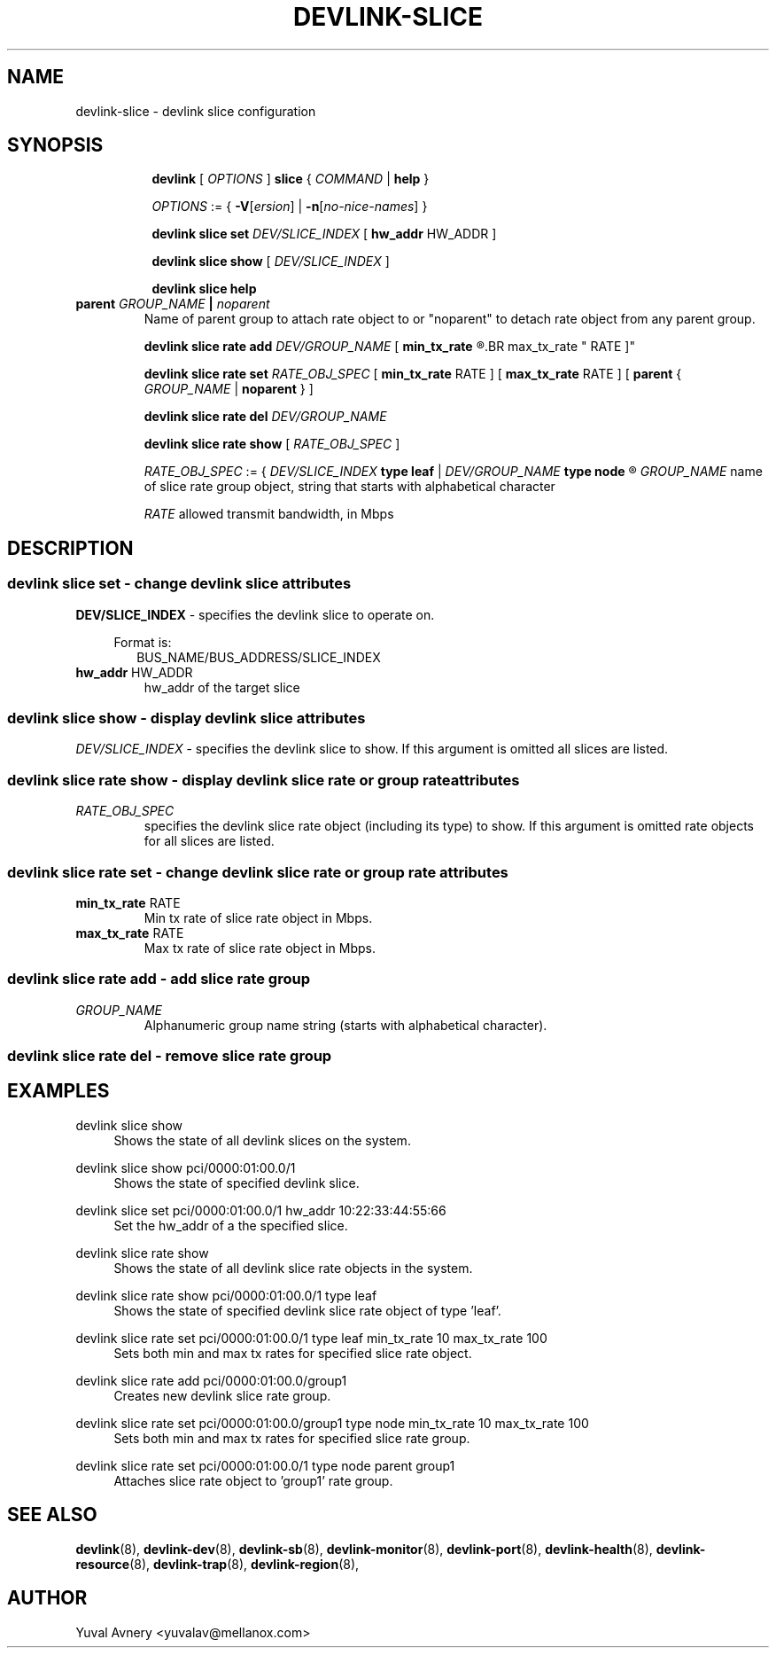 .TH DEVLINK\-SLICE 8 "26 Sep 2019" "iproute2" "Linux"
.SH NAME
devlink-slice \- devlink slice configuration
.SH SYNOPSIS
.sp
.ad l
.in +8
.ti -8
.B devlink
.RI "[ " OPTIONS " ]"
.B slice
.RI  " { " COMMAND " | "
.BR help " }"
.sp

.ti -8
.IR OPTIONS " := { "
\fB\-V\fR[\fIersion\fR] |
\fB\-n\fR[\fIno-nice-names\fR] }

.ti -8
.BR "devlink slice set "
.IR DEV/SLICE_INDEX
.RI "[ "
.BR hw_addr " HW_ADDR"
.RI "]"

.ti -8
.B devlink slice show
.RI "[ " DEV/SLICE_INDEX " ]"

.ti -8
.B devlink slice help

.TP
.BI parent " GROUP_NAME " | " noparent"
Name of parent group to attach rate object to or "noparent" to detach rate object from any parent group.

.ti -8
.BI "devlink slice rate add " DEV/GROUP_NAME
.RB "[ " min_tx_rate
.R RATE ] [
.BR max_tx_rate " RATE ]"

.ti -8
.B devlink slice rate set
.IR RATE_OBJ_SPEC " ["
.BR min_tx_rate " RATE ] [ " max_tx_rate " RATE ] [ " parent " {"
.IR GROUP_NAME " |"
.BR noparent " } ]"

.ti -8
.BI "devlink slice rate del " DEV/GROUP_NAME

.ti -8
.B devlink slice rate show
.RI "[ " RATE_OBJ_SPEC " ]"

.IR RATE_OBJ_SPEC " := { " DEV/SLICE_INDEX
.BR "type leaf " |
.IB DEV/GROUP_NAME " type node"
.R }

.IR GROUP_NAME " name of slice rate group object, string that starts with alphabetical character"


.IR RATE " allowed transmit bandwidth, in Mbps"

.SH "DESCRIPTION"
.SS devlink slice set - change devlink slice attributes

.PP
.B "DEV/SLICE_INDEX"
- specifies the devlink slice to operate on.

.in +4
Format is:
.in +2
BUS_NAME/BUS_ADDRESS/SLICE_INDEX

.TP
.BR hw_addr " HW_ADDR"
hw_addr of the target slice

.SS devlink slice show - display devlink slice attributes

.PP
.I "DEV/SLICE_INDEX"
- specifies the devlink slice to show.
If this argument is omitted all slices are listed.

.SS devlink slice rate show - display devlink slice rate or group rate attributes

.TP
.I "RATE_OBJ_SPEC"
specifies the devlink slice rate object (including its type) to show.
If this argument is omitted rate objects for all slices are listed.

.SS devlink slice rate set - change devlink slice rate or group rate attributes

.TP
.BR min_tx_rate " RATE"
Min tx rate of slice rate object in Mbps.

.TP
.BR max_tx_rate " RATE"
Max tx rate of slice rate object in Mbps.

.SS devlink slice rate add - add slice rate group

.TP
.I GROUP_NAME
Alphanumeric group name string (starts with alphabetical character).

.SS devlink slice rate del - remove slice rate group

.SH "EXAMPLES"
.PP
devlink slice show
.RS 4
Shows the state of all devlink slices on the system.
.RE
.PP
devlink slice show pci/0000:01:00.0/1
.RS 4
Shows the state of specified devlink slice.
.RE
.PP
devlink slice set pci/0000:01:00.0/1 hw_addr 10:22:33:44:55:66
.RS 4
Set the hw_addr of a the specified slice.
.RE
.PP
devlink slice rate show
.RS 4
Shows the state of all devlink slice rate objects in the system.
.RE
.PP
devlink slice rate show pci/0000:01:00.0/1 type leaf
.RS 4
Shows the state of specified devlink slice rate object of type 'leaf'.
.RE
.PP
devlink slice rate set pci/0000:01:00.0/1 type leaf min_tx_rate 10 max_tx_rate 100
.RS 4
Sets both min and max tx rates for specified slice rate object.
.RE
.PP
devlink slice rate add pci/0000:01:00.0/group1
.RS 4
Creates new devlink slice rate group.
.RE
.PP
devlink slice rate set pci/0000:01:00.0/group1 type node min_tx_rate 10 max_tx_rate 100
.RS 4
Sets both min and max tx rates for specified slice rate group.
.RE
.PP
devlink slice rate set pci/0000:01:00.0/1 type node parent group1
.RS 4
Attaches slice rate object to 'group1' rate group.
.RE


.SH SEE ALSO
.BR devlink (8),
.BR devlink-dev (8),
.BR devlink-sb (8),
.BR devlink-monitor (8),
.BR devlink-port (8),
.BR devlink-health (8),
.BR devlink-resource (8),
.BR devlink-trap (8),
.BR devlink-region (8),
.br

.SH AUTHOR
Yuval Avnery <yuvalav@mellanox.com>
